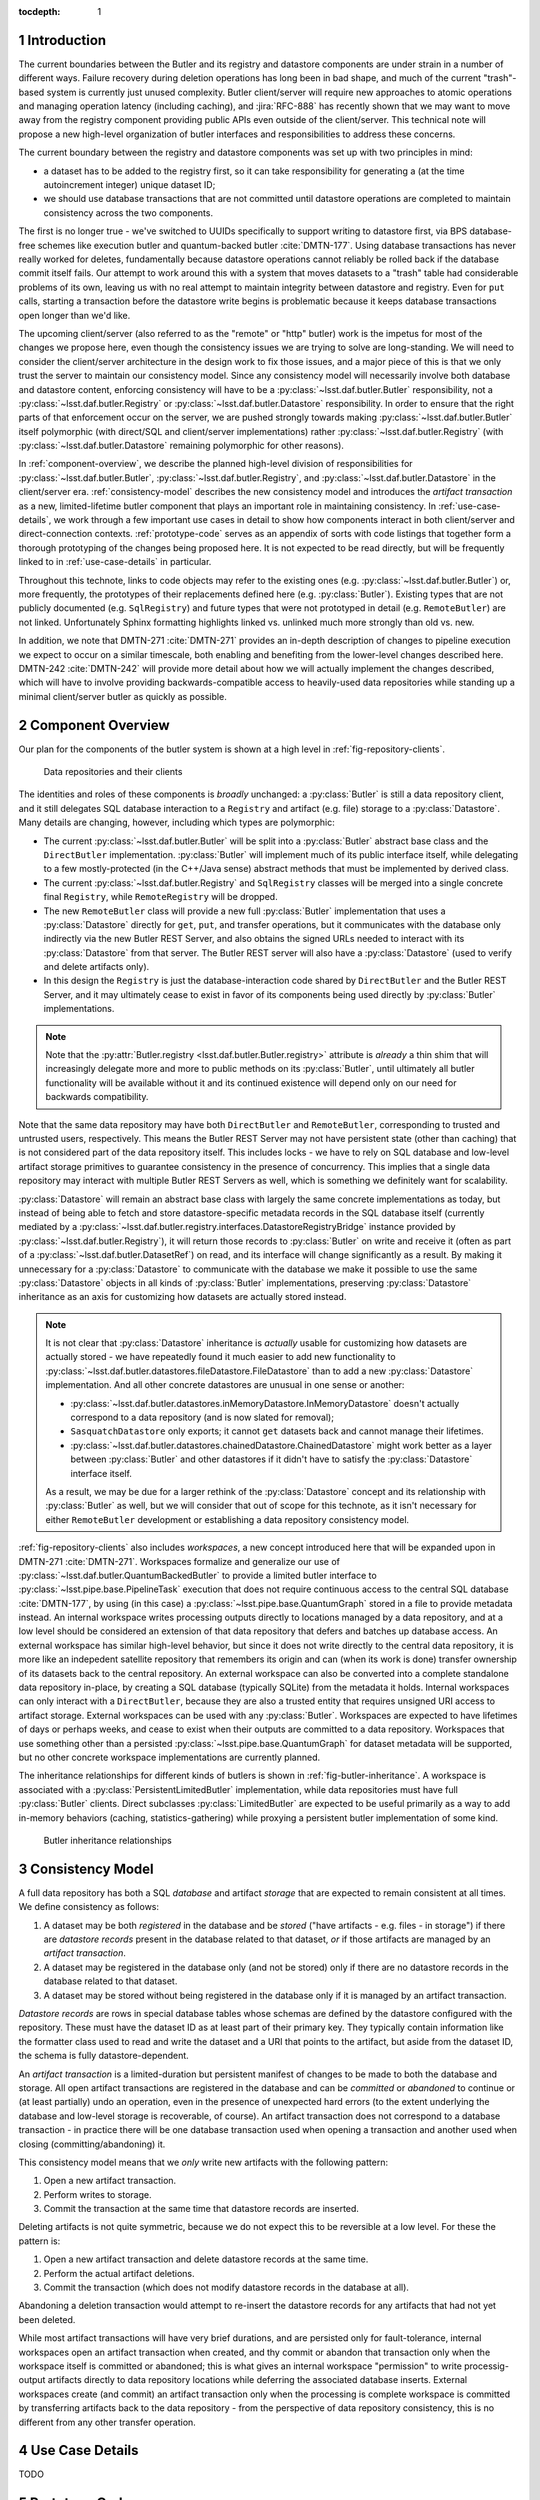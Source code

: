 :tocdepth: 1

.. sectnum::

.. Metadata such as the title, authors, and description are set in metadata.yaml

Introduction
============

The current boundaries between the Butler and its registry and datastore components are under strain in a number of different ways.
Failure recovery during deletion operations has long been in bad shape, and much of the current "trash"-based system is currently just unused complexity.
Butler client/server will require new approaches to atomic operations and managing operation latency (including caching), and :jira:`RFC-888` has recently shown that we may want to move away from the registry component providing public APIs even outside of the client/server.
This technical note will propose a new high-level organization of butler interfaces and responsibilities to address these concerns.

The current boundary between the registry and datastore components was set up with two principles in mind:

- a dataset has to be added to the registry first, so it can take responsibility for generating a (at the time autoincrement integer) unique dataset ID;
- we should use database transactions that are not committed until datastore operations are completed to maintain consistency across the two components.

The first is no longer true - we've switched to UUIDs specifically to support writing to datastore first, via BPS database-free schemes like execution butler and quantum-backed butler :cite:`DMTN-177`.
Using database transactions has never really worked for deletes, fundamentally because datastore operations cannot reliably be rolled back if the database commit itself fails.
Our attempt to work around this with a system that moves datasets to a "trash" table had considerable problems of its own, leaving us with no real attempt to maintain integrity between datastore and registry.
Even for ``put`` calls, starting a transaction before the datastore write begins is problematic because it keeps database transactions open longer than we'd like.

The upcoming client/server (also referred to as the "remote" or "http" butler)
work is the impetus for most of the changes we propose here, even though the
consistency issues we are trying to solve are long-standing.
We will need to consider the client/server architecture in the design work to
fix those issues, and a major piece of this is that we only trust the server to maintain our consistency model.
Since any consistency model will necessarily involve both database and datastore content, enforcing consistency will have to be a :py:class:`~lsst.daf.butler.Butler` responsibility, not a :py:class:`~lsst.daf.butler.Registry` or :py:class:`~lsst.daf.butler.Datastore` responsibility.
In order to ensure that the right parts of that enforcement occur on the server, we are pushed strongly towards making :py:class:`~lsst.daf.butler.Butler` itself polymorphic (with direct/SQL and client/server implementations) rather :py:class:`~lsst.daf.butler.Registry` (with :py:class:`~lsst.daf.butler.Datastore` remaining polymorphic for other reasons).

In :ref:`component-overview`, we describe the planned high-level division of responsibilities for :py:class:`~lsst.daf.butler.Butler`, :py:class:`~lsst.daf.butler.Registry`, and :py:class:`~lsst.daf.butler.Datastore` in the client/server era.
:ref:`consistency-model` describes the new consistency model and introduces the *artifact transaction* as a new, limited-lifetime butler component that plays an important role in maintaining consistency.
In :ref:`use-case-details`, we work through a few important use cases in detail to show how components interact in both client/server and direct-connection contexts.
:ref:`prototype-code` serves as an appendix of sorts with code listings that together form a thorough prototyping of the changes being proposed here.
It is not expected to be read directly, but will be frequently linked to in :ref:`use-case-details` in particular.

Throughout this technote, links to code objects may refer to the existing ones (e.g. :py:class:`~lsst.daf.butler.Butler`) or, more frequently, the prototypes of their replacements defined here (e.g. :py:class:`Butler`).
Existing types that are not publicly documented (e.g. ``SqlRegistry``) and future types that were not prototyped in detail (e.g. ``RemoteButler``) are not linked.
Unfortunately Sphinx formatting highlights linked vs. unlinked much more strongly than old vs. new.

In addition, we note that DMTN-271 :cite:`DMTN-271` provides an in-depth description of changes to pipeline execution we expect to occur on a similar timescale, both enabling and benefiting from the lower-level changes described here.
DMTN-242 :cite:`DMTN-242` will provide more detail about how we will actually implement the changes described, which will have to involve providing backwards-compatible access to heavily-used data repositories while standing up a minimal client/server butler as quickly as possible.

.. _component-overview:

Component Overview
==================

Our plan for the components of the butler system is shown at a high level in :ref:`fig-repository-clients`.


.. figure:: /_static/repository-clients.svg
   :name: fig-repository-clients
   :target: _images/repository-clients.svg
   :alt: Data repositories and their clients

   Data repositories and their clients

The identities and roles of these components is *broadly* unchanged: a :py:class:`Butler` is still a data repository client, and it still delegates SQL database interaction to a ``Registry`` and artifact (e.g. file) storage to a :py:class:`Datastore`.
Many details are changing, however, including which types are polymorphic:

- The current :py:class:`~lsst.daf.butler.Butler` will be split into a :py:class:`Butler` abstract base class and the ``DirectButler`` implementation.
  :py:class:`Butler` will implement much of its public interface itself, while delegating to a few mostly-protected (in the C++/Java sense) abstract methods that must be implemented by derived class.

- The current :py:class:`~lsst.daf.butler.Registry` and ``SqlRegistry`` classes will be merged into a single concrete final ``Registry``, while ``RemoteRegistry`` will be dropped.

- The new ``RemoteButler`` class will provide a new full :py:class:`Butler` implementation that uses a :py:class:`Datastore` directly for ``get``, ``put``, and transfer operations, but it communicates with the database only indirectly via the new Butler REST Server, and also obtains the signed URLs needed to interact with its :py:class:`Datastore` from that server.
  The Butler REST server will also have a :py:class:`Datastore` (used to verify and delete artifacts only).

- In this design the ``Registry`` is just the database-interaction code shared by ``DirectButler`` and the Butler REST Server, and it may ultimately cease to exist in favor of its components being used directly by :py:class:`Butler` implementations.

.. note::

  Note that the :py:attr:`Butler.registry <lsst.daf.butler.Butler.registry>` attribute is *already* a thin shim that will increasingly delegate more and more to public methods on its :py:class:`Butler`, until ultimately all butler functionality will be available without it and its continued existence will depend only on our need for backwards compatibility.

Note that the same data repository may have both ``DirectButler`` and ``RemoteButler``, corresponding to trusted and untrusted users, respectively.
This means the Butler REST Server may not have persistent state (other than caching) that is not considered part of the data repository itself.
This includes locks - we have to rely on SQL database and low-level artifact storage primitives to guarantee consistency in the presence of concurrency.
This implies that a single data repository may interact with multiple Butler REST Servers as well, which is something we definitely want for scalability.

:py:class:`Datastore` will remain an abstract base class with largely the same concrete implementations as today, but instead of being able to fetch and store datastore-specific metadata records in the SQL database itself (currently mediated by a :py:class:`~lsst.daf.butler.registry.interfaces.DatastoreRegistryBridge` instance provided by :py:class:`~lsst.daf.butler.Registry`), it will return those records to :py:class:`Butler` on write and receive it (often as part of a :py:class:`~lsst.daf.butler.DatasetRef`) on read, and its interface will change significantly as a result.
By making it unnecessary for a :py:class:`Datastore` to communicate with the database we make it possible to use the same :py:class:`Datastore` objects in all kinds of :py:class:`Butler` implementations, preserving :py:class:`Datastore` inheritance as an axis for customizing how datasets are actually stored instead.

.. note::

   It is not clear that :py:class:`Datastore` inheritance is *actually* usable for customizing how datasets are actually stored - we have repeatedly found it much easier to add new functionality to :py:class:`~lsst.daf.butler.datastores.fileDatastore.FileDatastore` than to add a new :py:class:`Datastore` implementation.
   And all other concrete datastores are unusual in one sense or another:

   - :py:class:`~lsst.daf.butler.datastores.inMemoryDatastore.InMemoryDatastore` doesn't actually correspond to a data repository (and is now slated for removal);
   - ``SasquatchDatastore`` only exports; it cannot ``get`` datasets back and cannot manage their lifetimes.
   - :py:class:`~lsst.daf.butler.datastores.chainedDatastore.ChainedDatastore` might work better as a layer between :py:class:`Butler` and other datastores if it didn't have to satisfy the :py:class:`Datastore` interface itself.

   As a result, we may be due for a larger rethink of the :py:class:`Datastore` concept and its relationship with :py:class:`Butler` as well, but we will consider that out of scope for this technote, as it isn't necessary for either ``RemoteButler`` development or establishing a data repository consistency model.

:ref:`fig-repository-clients` also includes *workspaces*, a new concept introduced here that will be expanded upon in DMTN-271 :cite:`DMTN-271`.
Workspaces formalize and generalize our use of :py:class:`~lsst.daf.butler.QuantumBackedButler` to provide a limited butler interface to :py:class:`~lsst.pipe.base.PipelineTask` execution that does not require continuous access to the central SQL database :cite:`DMTN-177`, by using (in this case) a :py:class:`~lsst.pipe.base.QuantumGraph` stored in a file to provide metadata instead.
An internal workspace writes processing outputs directly to locations managed by a data repository, and at a low level should be considered an extension of that data repository that defers and batches up database access.
An external workspace has similar high-level behavior, but since it does not write directly to the central data repository, it is more like an indepedent satellite repository that remembers its origin and can (when its work is done) transfer ownership of its datasets back to the central repository.
An external workspace can also be converted into a complete standalone data repository in-place, by creating a SQL database (typically SQLite) from the metadata it holds.
Internal workspaces can only interact with a ``DirectButler``, because they are also a trusted entity that requires unsigned URI access to artifact storage.
External workspaces can be used with any :py:class:`Butler`.
Workspaces are expected to have lifetimes of days or perhaps weeks, and cease to exist when their outputs are committed to a data repository.
Workspaces that use something other than a persisted :py:class:`~lsst.pipe.base.QuantumGraph` for dataset metadata will be supported, but no other concrete workspace implementations are currently planned.

The inheritance relationships for different kinds of butlers is shown in :ref:`fig-butler-inheritance`.
A workspace is associated with a :py:class:`PersistentLimitedButler` implementation, while data repositories must have full :py:class:`Butler` clients.
Direct subclasses :py:class:`LimitedButler` are expected to be useful primarily as a way to add in-memory behaviors (caching, statistics-gathering) while proxying a persistent butler implementation of some kind.

.. figure:: /_static/butler-inheritance.svg
   :name: fig-butler-inheritance
   :target: _images/butler-inheritance.svg
   :alt: Butler inheritance relationships

   Butler inheritance relationships

.. _consistency-model:

Consistency Model
=================

A full data repository has both a SQL *database* and artifact *storage* that are expected to remain consistent at all times.
We define consistency as follows:

1. A dataset may be both *registered* in the database and be *stored* ("have artifacts - e.g. files - in storage") if there are *datastore records* present in the database related to that dataset, *or* if those artifacts are managed by an *artifact transaction*.

2. A dataset may be registered in the database only (and not be stored) only if there are no datastore records in the database related to that dataset.

3. A dataset may be stored without being registered in the database only if it is managed by an artifact transaction.

*Datastore records* are rows in special database tables whose schemas are defined by the datastore configured with the repository.
These must have the dataset ID as at least part of their primary key.
They typically contain information like the formatter class used to read and write the dataset and a URI that points to the artifact, but aside from the dataset ID, the schema is fully datastore-dependent.

An *artifact transaction* is a limited-duration but persistent manifest of
changes to be made to both the database and storage.
All open artifact transactions are registered in the database and can be *committed* or *abandoned* to continue or (at least partially) undo an operation, even in the presence of unexpected hard errors (to the extent underlying the database and low-level storage is recoverable, of course).
An artifact transaction does not correspond to a database transaction - in practice there will be one database transaction used when opening a transaction and another used when closing (committing/abandoning) it.

This consistency model means that we *only* write new artifacts with the following pattern:

1. Open a new artifact transaction.
2. Perform writes to storage.
3. Commit the transaction at the same time that datastore records are inserted.

Deleting artifacts is not quite symmetric, because we do not expect this to be reversible at a low level.
For these the pattern is:

1. Open a new artifact transaction and delete datastore records at the same time.
2. Perform the actual artifact deletions.
3. Commit the transaction (which does not modify datastore records in the database at all).

Abandoning a deletion transaction would attempt to re-insert the datastore records for any artifacts that had not yet been deleted.

While most artifact transactions will have very brief durations, and are persisted only for fault-tolerance, internal workspaces open an artifact transaction when created, and thy commit or abandon that transaction only when the workspace itself is committed or abandoned; this is what gives an internal workspace "permission" to write processig-output artifacts directly to data repository locations while deferring the associated database inserts.
External workspaces create (and commit) an artifact transaction only when the processing is complete workspace is committed by transferring artifacts back to the data repository - from the perspective of data repository consistency, this is no different from any other transfer operation.

.. _use-case-details:

Use Case Details
================

TODO

.. _prototype-code:

Prototype Code
==============

.. py:class:: LimitedButler

   .. literalinclude:: prototyping/limited_butler.py
      :language: py
      :pyobject: LimitedButler

.. py:class:: PersistentLimitedButler

   .. literalinclude:: prototyping/persistent_limited_butler.py
      :language: py
      :pyobject: PersistentLimitedButler

.. py:class:: Butler

   .. py:method:: begin_transaction

      .. literalinclude:: prototyping/butler.py
         :language: py
         :pyobject: Butler.begin_transaction

   .. py:method:: commit

      .. literalinclude::  prototyping/butler.py
         :language: py
         :pyobject: Butler.commit

   .. py:method:: abandon

      .. literalinclude::  prototyping/butler.py
         :language: py
         :pyobject: Butler.abandon

   .. py:method:: list_transactions

      .. literalinclude::  prototyping/butler.py
         :language: py
         :pyobject: Butler.list_transactions

   .. py:method:: vacuum_transactions

      .. literalinclude::  prototyping/butler.py
         :language: py
         :pyobject: Butler.vacuum_transactions

.. py:class:: Datastore

   .. py:attribute:: tables

      .. literalinclude:: prototyping/datastore.py
         :language: py
         :pyobject: Datastore.tables

   .. py:method:: extract_existing_uris

      .. literalinclude:: prototyping/datastore.py
         :language: py
         :pyobject: Datastore.extract_existing_uris

   .. py:method:: predict_new_uris

      .. literalinclude:: prototyping/datastore.py
         :language: py
         :pyobject: Datastore.predict_new_uris

   .. py:method:: get_many

      .. literalinclude:: prototyping/datastore.py
         :language: py
         :pyobject: Datastore.get_many

   .. py:method:: initiate_transfer_from

      .. literalinclude:: prototyping/datastore.py
         :language: py
         :pyobject: Datastore.initiate_transfer_from

   .. py:method:: interpret_transfer_to

      .. literalinclude:: prototyping/datastore.py
         :language: py
         :pyobject: Datastore.interpret_transfer_to

   .. py:method:: execute_transfer_to

      .. literalinclude:: prototyping/datastore.py
         :language: py
         :pyobject: Datastore.execute_transfer_to

   .. py:method:: serialize_transfer_to

      .. literalinclude:: prototyping/datastore.py
         :language: py
         :pyobject: Datastore.serialize_transfer_to


   .. py:method:: deserialize_transfer_to

      .. literalinclude:: prototyping/datastore.py
         :language: py
         :pyobject: Datastore.deserialize_transfer_to

   .. py:method:: put

      .. literalinclude:: prototyping/datastore.py
         :language: py
         :pyobject: Datastore.put

   .. py:method:: verify

      .. literalinclude:: prototyping/datastore.py
         :language: py
         :pyobject: Datastore.verify

   .. py:method:: unstore

      .. literalinclude:: prototyping/datastore.py
         :language: py
         :pyobject: Datastore.unstore

.. py:class:: ArtifactTransaction

   .. py:method:: from_header_data

      .. literalinclude:: prototyping/artifact_transaction.py
         :language: py
         :pyobject: ArtifactTransaction.from_header_data

   .. py:method:: get_header_data

      .. literalinclude:: prototyping/artifact_transaction.py
         :language: py
         :pyobject: ArtifactTransaction.get_header_data

   .. py:method:: get_operation_name

      .. literalinclude:: prototyping/artifact_transaction.py
         :language: py
         :pyobject: ArtifactTransaction.get_operation_name

   .. py:method:: get_runs

      .. literalinclude:: prototyping/artifact_transaction.py
         :language: py
         :pyobject: ArtifactTransaction.get_runs

   .. py:method:: get_initial_batch

      .. literalinclude:: prototyping/artifact_transaction.py
         :language: py
         :pyobject: ArtifactTransaction.get_initial_batch

   .. py:method:: get_unstores

      .. literalinclude:: prototyping/artifact_transaction.py
         :language: py
         :pyobject: ArtifactTransaction.get_unstores

   .. py:method:: get_uris

      .. literalinclude:: prototyping/artifact_transaction.py
         :language: py
         :pyobject: ArtifactTransaction.get_uris

   .. py:method:: commit_phase_one

      .. literalinclude:: prototyping/artifact_transaction.py
         :language: py
         :pyobject: ArtifactTransaction.commit_phase_one

   .. py:method:: commit_phase_two

      .. literalinclude:: prototyping/artifact_transaction.py
         :language: py
         :pyobject: ArtifactTransaction.commit_phase_two

   .. py:method:: abandon_phase_one

      .. literalinclude:: prototyping/artifact_transaction.py
         :language: py
         :pyobject: ArtifactTransaction.abandon_phase_one

   .. py:method:: abandon_phase_two

      .. literalinclude:: prototyping/artifact_transaction.py
         :language: py
         :pyobject: ArtifactTransaction.abandon_phase_two



.. rubric:: References

.. bibliography:: local.bib lsstbib/books.bib lsstbib/lsst.bib lsstbib/lsst-dm.bib lsstbib/refs.bib lsstbib/refs_ads.bib
   :style: lsst_aa
